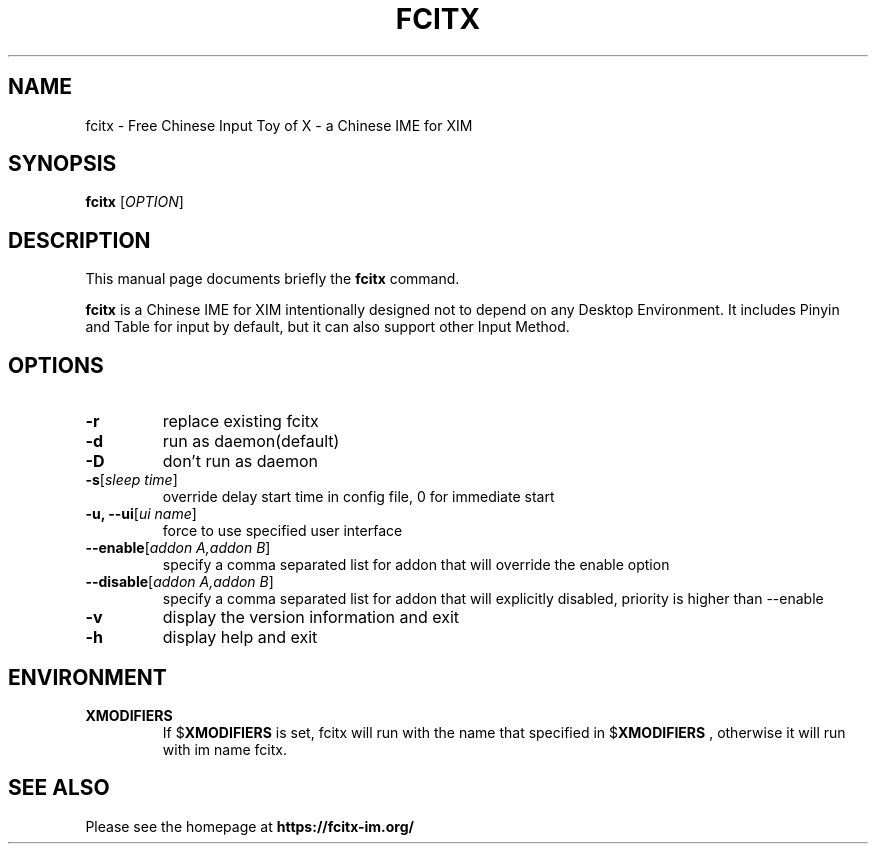 .TH FCITX 1 "2010-12-16"
.SH NAME
fcitx \- Free Chinese Input Toy of X - a Chinese IME for XIM
.SH SYNOPSIS
.B fcitx
[\fIOPTION\fR]
.SH DESCRIPTION
This manual page documents briefly the
.B fcitx
command.
.PP
\fBfcitx\fP is a Chinese IME for XIM intentionally designed not to depend on any Desktop Environment. It includes Pinyin and Table for input by default, but it can also support other Input Method.
.SH OPTIONS
.TP
\fB\-r\fR
replace existing fcitx
.TP
\fB\-d\fR
run as daemon(default)
.TP
\fB\-D\fR
don't run as daemon
.TP
\fB\-s\fR[\fIsleep time\fR]
override delay start time in config file, 0 for immediate start
.TP
\fB\-u, --ui\fR[\fIui name\fR]
force to use specified user interface
.TP
\fB\--enable\fR[\fIaddon A,addon B\fR]
specify a comma separated list for addon that will override the enable option
.TP
\fB\--disable\fR[\fIaddon A,addon B\fR]
specify a comma separated list for addon that will explicitly disabled, priority is higher than --enable
.TP
\fB\-v\fR
display the version information and exit
.TP
\fB\-h\fR
display help and exit
.SH ENVIRONMENT
.TP
.B XMODIFIERS
If
.RB $ XMODIFIERS
is set, fcitx will run with the name that specified in
.RB $ XMODIFIERS
, otherwise it will run with im name fcitx.
.SH SEE ALSO
Please see the homepage at
.BR https://fcitx-im.org/
